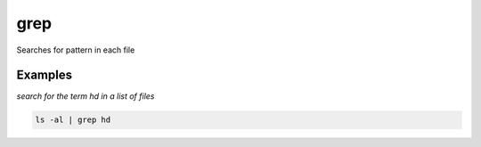 grep
====

Searches  for  pattern in each file

Examples
--------

*search for the term hd in a list of files*

.. code-block:: bash

   ls -al | grep hd
